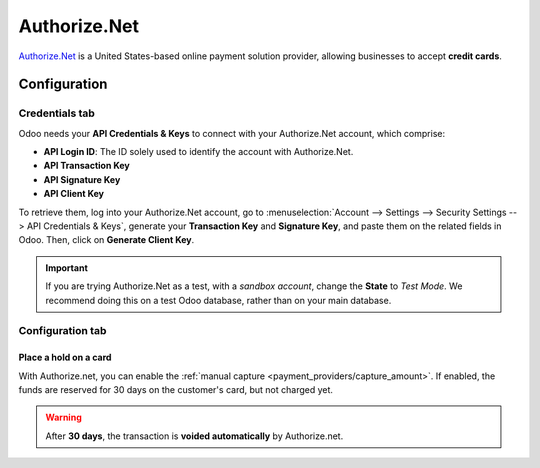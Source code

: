 =============
Authorize.Net
=============

`Authorize.Net <https://www.authorize.net>`_ is a United States-based online payment solution
provider, allowing businesses to accept **credit cards**.

Configuration
=============

.. seealso::
   - :ref:`payment_providers/add_new`

Credentials tab
---------------

Odoo needs your **API Credentials & Keys** to connect with your Authorize.Net account, which
comprise:

- **API Login ID**: The ID solely used to identify the account with Authorize.Net.
- **API Transaction Key**
- **API Signature Key**
- **API Client Key**

To retrieve them, log into your Authorize.Net account, go to :menuselection:`Account --> Settings
--> Security Settings --> API Credentials & Keys`, generate your **Transaction Key** and
**Signature Key**, and paste them on the related fields in Odoo. Then, click on **Generate Client
Key**.

.. important::
   If you are trying Authorize.Net as a test, with a *sandbox account*, change the **State** to
   *Test Mode*. We recommend doing this on a test Odoo database, rather than on your main database.

Configuration tab
-----------------

Place a hold on a card
~~~~~~~~~~~~~~~~~~~~~~

With Authorize.net, you can enable the :ref:`manual capture <payment_providers/capture_amount>`. If
enabled, the funds are reserved for 30 days on the customer's card, but not charged yet.

.. warning::
   After **30 days**, the transaction is **voided automatically** by Authorize.net.

.. seealso::
   - :doc:`../payment_providers`

